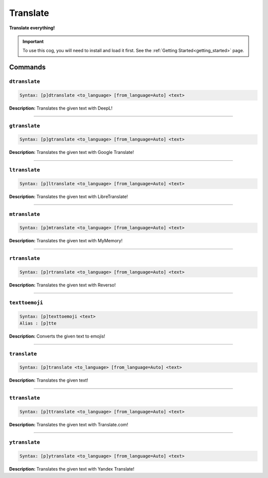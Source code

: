 .. _translate:

*********
Translate
*********
**Translate everything!**

.. important::
    To use this cog, you will need to install and load it first.
    See the :ref:`Getting Started<getting_started>` page.

========
Commands
========

--------------
``dtranslate``
--------------

.. code-block:: yaml

    Syntax: [p]dtranslate <to_language> [from_language=Auto] <text>

**Description:** Translates the given text with DeepL!

----

--------------
``gtranslate``
--------------

.. code-block:: yaml

    Syntax: [p]gtranslate <to_language> [from_language=Auto] <text>

**Description:** Translates the given text with Google Translate!

----

--------------
``ltranslate``
--------------

.. code-block:: yaml

    Syntax: [p]ltranslate <to_language> [from_language=Auto] <text>

**Description:** Translates the given text with LibreTranslate!

----

--------------
``mtranslate``
--------------

.. code-block:: yaml

    Syntax: [p]mtranslate <to_language> [from_language=Auto] <text>

**Description:** Translates the given text with MyMemory!

----

--------------
``rtranslate``
--------------

.. code-block:: yaml

    Syntax: [p]rtranslate <to_language> [from_language=Auto] <text>

**Description:** Translates the given text with Reverso!

----

---------------
``texttoemoji``
---------------

.. code-block:: yaml

    Syntax: [p]texttoemoji <text>
    Alias : [p]tte

**Description:** Converts the given text to emojis!

----

-------------
``translate``
-------------

.. code-block:: yaml

    Syntax: [p]translate <to_language> [from_language=Auto] <text>

**Description:** Translates the given text!

----

--------------
``ttranslate``
--------------

.. code-block:: yaml

    Syntax: [p]ttranslate <to_language> [from_language=Auto] <text>

**Description:** Translates the given text with Translate.com!

----

--------------
``ytranslate``
--------------

.. code-block:: yaml

    Syntax: [p]ytranslate <to_language> [from_language=Auto] <text>

**Description:** Translates the given text with Yandex Translate!